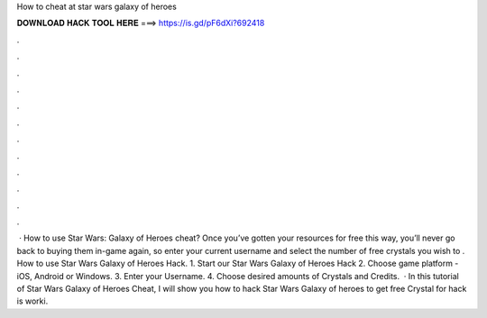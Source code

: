 How to cheat at star wars galaxy of heroes

𝐃𝐎𝐖𝐍𝐋𝐎𝐀𝐃 𝐇𝐀𝐂𝐊 𝐓𝐎𝐎𝐋 𝐇𝐄𝐑𝐄 ===> https://is.gd/pF6dXi?692418

.

.

.

.

.

.

.

.

.

.

.

.

 · How to use Star Wars: Galaxy of Heroes cheat? Once you’ve gotten your resources for free this way, you’ll never go back to buying them in-game again, so enter your current username and select the number of free crystals you wish to . How to use Star Wars Galaxy of Heroes Hack. 1. Start our Star Wars Galaxy of Heroes Hack 2. Choose game platform - iOS, Android or Windows. 3. Enter your Username. 4. Choose desired amounts of Crystals and Credits.  · In this tutorial of Star Wars Galaxy of Heroes Cheat, I will show you how to hack Star Wars Galaxy of heroes to get free Crystal for  hack is worki.
